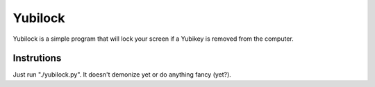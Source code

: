 Yubilock
==============


Yubilock is a simple program that will lock your screen if a Yubikey is removed from the computer.

Instrutions
------------

Just run "./yubilock.py". 
It doesn't demonize yet or do anything fancy (yet?).
